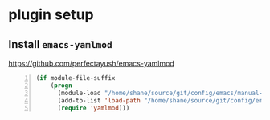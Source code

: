 * plugin setup
** Install =emacs-yamlmod=
https://github.com/perfectayush/emacs-yamlmod

#+BEGIN_SRC emacs-lisp -n :async :results verbatim code
  (if module-file-suffix
      (progn
        (module-load "/home/shane/source/git/config/emacs/manual-packages/emacs-yamlmod/target/release/libyamlmod.so")
        (add-to-list 'load-path "/home/shane/source/git/config/emacs/manual-packages/emacs-yamlmod")
        (require 'yamlmod)))
#+END_SRC